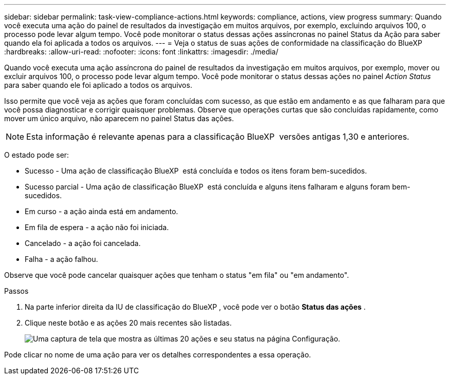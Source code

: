 ---
sidebar: sidebar 
permalink: task-view-compliance-actions.html 
keywords: compliance, actions, view progress 
summary: Quando você executa uma ação do painel de resultados da investigação em muitos arquivos, por exemplo, excluindo arquivos 100, o processo pode levar algum tempo. Você pode monitorar o status dessas ações assíncronas no painel Status da Ação para saber quando ela foi aplicada a todos os arquivos. 
---
= Veja o status de suas ações de conformidade na classificação do BlueXP 
:hardbreaks:
:allow-uri-read: 
:nofooter: 
:icons: font
:linkattrs: 
:imagesdir: ./media/


[role="lead"]
Quando você executa uma ação assíncrona do painel de resultados da investigação em muitos arquivos, por exemplo, mover ou excluir arquivos 100, o processo pode levar algum tempo. Você pode monitorar o status dessas ações no painel _Action Status_ para saber quando ele foi aplicado a todos os arquivos.

Isso permite que você veja as ações que foram concluídas com sucesso, as que estão em andamento e as que falharam para que você possa diagnosticar e corrigir quaisquer problemas. Observe que operações curtas que são concluídas rapidamente, como mover um único arquivo, não aparecem no painel Status das ações.


NOTE: Esta informação é relevante apenas para a classificação BlueXP  versões antigas 1,30 e anteriores.

O estado pode ser:

* Sucesso - Uma ação de classificação BlueXP  está concluída e todos os itens foram bem-sucedidos.
* Sucesso parcial - Uma ação de classificação BlueXP  está concluída e alguns itens falharam e alguns foram bem-sucedidos.
* Em curso - a ação ainda está em andamento.
* Em fila de espera - a ação não foi iniciada.
* Cancelado - a ação foi cancelada.
* Falha - a ação falhou.


Observe que você pode cancelar quaisquer ações que tenham o status "em fila" ou "em andamento".

.Passos
. Na parte inferior direita da IU de classificação do BlueXP , você pode ver o botão *Status das ações* image:button_actions_status.png[""].
. Clique neste botão e as ações 20 mais recentes são listadas.
+
image:screenshot_compliance_action_status.png["Uma captura de tela que mostra as últimas 20 ações e seu status na página Configuração."]



Pode clicar no nome de uma ação para ver os detalhes correspondentes a essa operação.
